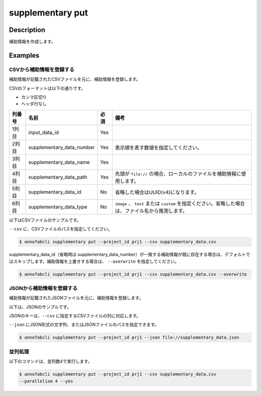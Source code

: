 =================================
supplementary put
=================================

Description
=================================
補助情報を作成します。



Examples
=================================


CSVから補助情報を登録する
--------------------------------------
補助情報が記載されたCSVファイルを元に、補助情報を登録します。


CSVのフォーマットは以下の通りです。

* カンマ区切り
* ヘッダ行なし

.. csv-table::
   :header: 列番号,名前,必須,備考

    1列目,input_data_id,Yes,
    2列目,supplementary_data_number,Yes,表示順を表す数値を指定してください。
    3列目,supplementary_data_name,Yes,
    4列目,supplementary_data_path,Yes,先頭が ``file://`` の場合、ローカルのファイルを補助情報に使用します。
    5列目,supplementary_data_id,No,省略した場合はUUID(v4)になります。
    6列目,supplementary_data_type,No,``image`` 、 ``text`` または ``custom`` を指定ください。省略した場合は、ファイル名から推測します。

以下はCSVファイルのサンプルです。

.. code-block::
    :caption: supplementary_data.csv

    input1,1,data1-1,s3://example.com/data1,id1,
    input1,2,data1-2,s3://example.com/data2,id2,image
    input1,3,data1-3,s3://example.com/data3,id3,text
    input2,1,data2-1,https://example.com/data4,,
    input2,2,data2-2,file://sample.jpg,,
    input2,3,data2-3,file:///tmp/sample.jpg,,


``--csv`` に、CSVファイルのパスを指定してください。

.. code-block::

    $ annofabcli supplementary put --project_id prj1 --csv supplementary_data.csv


supplementary_data_id（省略時は supplementary_data_number）が一致する補助情報が既に存在する場合は、デフォルトではスキップします。補助情報を上書きする場合は、 ``--overwrite`` を指定してください。

.. code-block::
    
    $ annofabcli supplementary put --project_id prj1 --csv supplementary_data.csv --overwrite


JSONから補助情報を登録する
--------------------------------------
補助情報が記載されたJSONファイルを元に、補助情報を登録します。


以下は、JSONのサンプルです。




.. code-block::
    :caption: supplementary_data.json

    [
        
        {
            "input_data_id": "input1",
            "supplementary_data_number": 1,
            "supplementary_data_name": "foo",
            "supplementary_data_path": "file://foo.jpg",
        }
        ,
        {
            "input_data_id": "input1",
            "supplementary_data_number": 2,
            "supplementary_data_name": "bar",
            "supplementary_data_path": "s3://example.com/bar.jpg",
            "supplementary_data_id": "id2",
            "supplementary_data_type": "image"
        }
    ]



JSONのキーは、``--csv`` に指定するCSVファイルの列に対応します。

``--json`` にJSON形式の文字列、またはJSONファイルのパスを指定できます。

.. code-block::

    $ annofabcli supplementary put --project_id prj1 --json file://supplementary_data.json

    

並列処理
----------------------------------------------

以下のコマンドは、並列数4で実行します。

.. code-block::

    $ annofabcli supplementary put --project_id prj1 --csv supplementary_data.csv
    --parallelism 4 --yes


